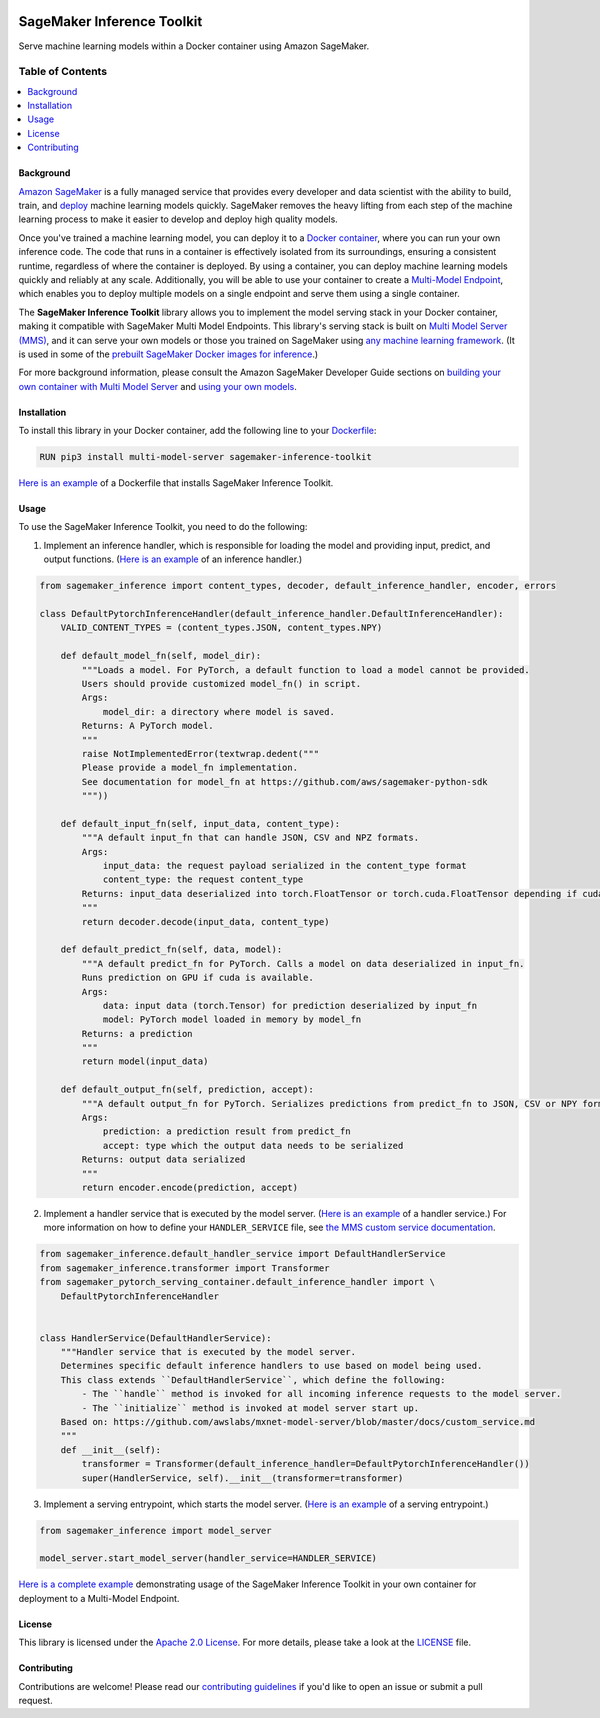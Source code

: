 .. image:: https://github.com/aws/sagemaker-inference-toolkit/raw/master/branding/icon/sagemaker-banner.png
    :height: 100px
    :alt: SageMaker

===========================
SageMaker Inference Toolkit
===========================

.. image:: https://img.shields.io/pypi/v/sagemaker-inference.svg
   :target: https://pypi.python.org/pypi/sagemaker-inference
   :alt: Latest Version

.. image:: https://img.shields.io/pypi/pyversions/sagemaker-inference.svg
   :target: https://pypi.python.org/pypi/sagemaker-inference
   :alt: Supported Python Versions

.. image:: https://img.shields.io/badge/code_style-black-000000.svg
   :target: https://github.com/python/black
   :alt: Code Style: Black

Serve machine learning models within a Docker container using Amazon SageMaker.

-----------------
Table of Contents
-----------------
.. contents::
    :local:

Background
----------

`Amazon SageMaker <https://aws.amazon.com/sagemaker/>`__ is a fully managed service that provides every developer and data scientist with the ability to build, train, and `deploy <https://aws.amazon.com/sagemaker/deploy/>`__ machine learning models quickly.
SageMaker removes the heavy lifting from each step of the machine learning process to make it easier to develop and deploy high quality models.

Once you've trained a machine learning model, you can deploy it to a `Docker container <https://www.docker.com/resources/what-container>`__, where you can run your own inference code.
The code that runs in a container is effectively isolated from its surroundings, ensuring a consistent runtime, regardless of where the container is deployed.
By using a container, you can deploy machine learning models quickly and reliably at any scale.
Additionally, you will be able to use your container to create a `Multi-Model Endpoint <https://docs.aws.amazon.com/sagemaker/latest/dg/multi-model-endpoints.html>`__, which enables you to deploy multiple models on a single endpoint and serve them using a single container.

The **SageMaker Inference Toolkit** library allows you to implement the model serving stack in your Docker container, making it compatible with SageMaker Multi Model Endpoints.
This library's serving stack is built on `Multi Model Server (MMS) <https://github.com/awslabs/mxnet-model-server>`_, and it can serve your own models or those you trained on SageMaker using `any machine learning framework <https://docs.aws.amazon.com/sagemaker/latest/dg/frameworks.html>`__.
(It is used in some of the `prebuilt SageMaker Docker images for inference <https://docs.aws.amazon.com/sagemaker/latest/dg/pre-built-containers-frameworks-deep-learning.html>`__.)

For more background information, please consult the Amazon SageMaker Developer Guide sections on `building your own container with Multi Model Server <https://docs.aws.amazon.com/sagemaker/latest/dg/build-multi-model-build-container.html>`__ and `using your own models <https://docs.aws.amazon.com/sagemaker/latest/dg/your-algorithms.html>`__.

Installation
------------

To install this library in your Docker container, add the following line to your `Dockerfile <https://docs.docker.com/engine/reference/builder/>`__:

.. code:: dockerfile

    RUN pip3 install multi-model-server sagemaker-inference-toolkit

`Here is an example <https://github.com/awslabs/amazon-sagemaker-examples/blob/master/advanced_functionality/multi_model_bring_your_own/container/Dockerfile>`__ of a Dockerfile that installs SageMaker Inference Toolkit.

Usage
-----

To use the SageMaker Inference Toolkit, you need to do the following:

1. Implement an inference handler, which is responsible for loading the model and providing input, predict, and output functions.
   (`Here is an example <https://github.com/aws/sagemaker-pytorch-serving-container/blob/master/src/sagemaker_pytorch_serving_container/default_inference_handler.py>`__ of an inference handler.)

.. code:: python

    from sagemaker_inference import content_types, decoder, default_inference_handler, encoder, errors

    class DefaultPytorchInferenceHandler(default_inference_handler.DefaultInferenceHandler):
        VALID_CONTENT_TYPES = (content_types.JSON, content_types.NPY)

        def default_model_fn(self, model_dir):
            """Loads a model. For PyTorch, a default function to load a model cannot be provided.
            Users should provide customized model_fn() in script.
            Args:
                model_dir: a directory where model is saved.
            Returns: A PyTorch model.
            """
            raise NotImplementedError(textwrap.dedent("""
            Please provide a model_fn implementation.
            See documentation for model_fn at https://github.com/aws/sagemaker-python-sdk
            """))

        def default_input_fn(self, input_data, content_type):
            """A default input_fn that can handle JSON, CSV and NPZ formats.
            Args:
                input_data: the request payload serialized in the content_type format
                content_type: the request content_type
            Returns: input_data deserialized into torch.FloatTensor or torch.cuda.FloatTensor depending if cuda is available.
            """
            return decoder.decode(input_data, content_type)

        def default_predict_fn(self, data, model):
            """A default predict_fn for PyTorch. Calls a model on data deserialized in input_fn.
            Runs prediction on GPU if cuda is available.
            Args:
                data: input data (torch.Tensor) for prediction deserialized by input_fn
                model: PyTorch model loaded in memory by model_fn
            Returns: a prediction
            """
            return model(input_data)

        def default_output_fn(self, prediction, accept):
            """A default output_fn for PyTorch. Serializes predictions from predict_fn to JSON, CSV or NPY format.
            Args:
                prediction: a prediction result from predict_fn
                accept: type which the output data needs to be serialized
            Returns: output data serialized
            """
            return encoder.encode(prediction, accept)

2. Implement a handler service that is executed by the model server.
   (`Here is an example <https://github.com/aws/sagemaker-pytorch-serving-container/blob/master/src/sagemaker_pytorch_serving_container/handler_service.py>`__ of a handler service.)
   For more information on how to define your ``HANDLER_SERVICE`` file, see `the MMS custom service documentation <https://github.com/awslabs/mxnet-model-server/blob/master/docs/custom_service.md>`__.

.. code:: python

    from sagemaker_inference.default_handler_service import DefaultHandlerService
    from sagemaker_inference.transformer import Transformer
    from sagemaker_pytorch_serving_container.default_inference_handler import \
        DefaultPytorchInferenceHandler


    class HandlerService(DefaultHandlerService):
        """Handler service that is executed by the model server.
        Determines specific default inference handlers to use based on model being used.
        This class extends ``DefaultHandlerService``, which define the following:
            - The ``handle`` method is invoked for all incoming inference requests to the model server.
            - The ``initialize`` method is invoked at model server start up.
        Based on: https://github.com/awslabs/mxnet-model-server/blob/master/docs/custom_service.md
        """
        def __init__(self):
            transformer = Transformer(default_inference_handler=DefaultPytorchInferenceHandler())
            super(HandlerService, self).__init__(transformer=transformer)

3. Implement a serving entrypoint, which starts the model server.
   (`Here is an example <https://github.com/aws/sagemaker-pytorch-serving-container/blob/master/src/sagemaker_pytorch_serving_container/serving.py>`__ of a serving entrypoint.)

.. code:: python

    from sagemaker_inference import model_server

    model_server.start_model_server(handler_service=HANDLER_SERVICE)

`Here is a complete example <https://github.com/awslabs/amazon-sagemaker-examples/tree/master/advanced_functionality/multi_model_bring_your_own>`__ demonstrating usage of the SageMaker Inference Toolkit in your own container for deployment to a Multi-Model Endpoint.

License
-------

This library is licensed under the `Apache 2.0 License <http://aws.amazon.com/apache2.0/>`__.
For more details, please take a look at the `LICENSE <https://github.com/aws-samples/sagemaker-inference-toolkit/blob/master/LICENSE>`__ file.

Contributing
------------

Contributions are welcome! Please read our `contributing guidelines <https://github.com/aws/sagemaker-inference-toolkit/blob/master/CONTRIBUTING.md>`__ if you'd like to open an issue or submit a pull request.